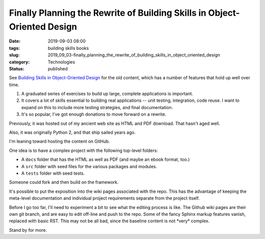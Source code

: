 Finally Planning the Rewrite of Building Skills in Object-Oriented Design
=========================================================================

:date: 2019-09-03 08:00
:tags: building skills books
:slug: 2019_09_03-finally_planning_the_rewrite_of_building_skills_in_object_oriented_design
:category: Technologies
:status: published


See `Building Skills in Object-Oriented
Design <http://www.itmaybeahack.com/buildingskills/oodesign.html#book-oodesign>`__
for the old content, which has a number of features that hold up well
over time.

#. A graduated series of exercises to build up large, complete
   applications is important.

#. It covers a lot of skills essential to building real applications --
   unit testing, integration, code reuse. I want to expand on this to
   include more testing strategies, and final documentation.

#. It's so popular, I've got enough donations to move forward on a
   rewrite.


Previously, it was hosted out of my ancient web site as HTML and PDF
download. That hasn't aged well.


Also, it was originally Python 2, and that ship sailed years ago.


I'm leaning toward hosting the content on GitHub.


One idea is to have a complex project with the following top-level
folders:


-   A ``docs`` folder that has the HTML as well as PDF (and maybe an ebook
    format, too.)

-   A ``src`` folder with seed files for the various packages and modules.

-   A ``tests`` folder with seed tests.


Someone could fork and then build on the framework.


It's possible to put the exposition into the wiki pages associated
with the repo. This has the advantage of keeping the meta-level
documentation and individual project requirements separate from the
project itself.


Before I go too far, I'll need to experiment a bit to see what the
editing process is like. The Github wiki pages are their own git
branch, and are easy to edit off-line and push to the repo. Some of
the fancy Sphinx markup features vanish, replaced with basic RST.
This may not be all bad, since the baseline content is not \*very\*
complex.


Stand by for more.






